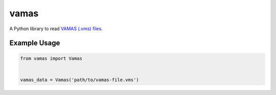 vamas
=====

A Python library to read `VAMAS (.vms) files`_.

.. _`VAMAS (.vms) files`: https://doi.org/10.1002/sia.740130202


Example Usage
-------------

.. code-block:: python
    
  from vamas import Vamas


  vamas_data = Vamas('path/to/vamas-file.vms')
